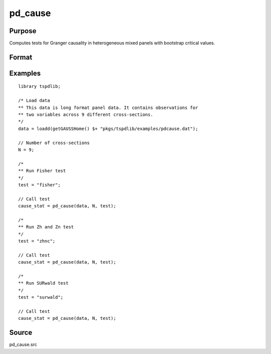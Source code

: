 pd_cause
==============================================

Purpose
----------------

Computes tests for Granger causality in heterogeneous mixed panels with bootstrap critical values.

Format
----------------
.. function:: pd_stat = pd_cause(data, Ncross, test [, pmax, dmax, ic, Nboot, vnames])
    :noindexentry:

    :param data: Data to be tested with 2 individual variables each in a separate column. Data should be long format panel data. 
    :type data: (N*T)x2 matrix

    :param Ncross: Number of cross sections.
    :type Ncross: Scalar

    :param test: The panel data causality test to be implemented.
    
          =========== =====================
          "fisher"    Fisher test.
          "zhnc"      Panel Zhnc statistic.
          "surwald"   Panel SUR Wald statistic.
          =========== =====================
    
    :type test: String
    
    :param pmax: Optional, maximum number of lags. Default = 8.
    :type pmax: Scalar

    :param dmax: Optional, maximum integration degree of variables. Default = 1.
    :type dmax: Scalar

    :param ic: Optional, the information criterion used for choosing lags. Default = 1.

          =========== =====================
          1           Akaike.
          2           Schwarz.
          3           t-stat significance.
          =========== =====================

          Default = 2.
    :type ic: Scalar

    :param Nboot: Optional, Number of bootstrap replications. Default = 1000.
    :type Nboot: Scalar

    :param vnames: Variable names.
    :type vnames: String array

    :return cause_stat: Panel causation statistics. Prints individual results and bootstrap critical values.
    :rtype cause_stat: Dataframe


Examples
--------

::

  library tspdlib;

  /* Load data
  ** This data is long format panel data. It contains observations for 
  ** two variables across 9 different cross-sections. 
  */
  data = loadd(getGAUSSHome() $+ "pkgs/tspdlib/examples/pdcause.dat");

  // Number of cross-sections
  N = 9;  

  /*
  ** Run Fisher test
  */
  test = "fisher";

  // Call test
  cause_stat = pd_cause(data, N, test);

  /*
  ** Run Zh and Zn test
  */
  test = "zhnc";

  // Call test
  cause_stat = pd_cause(data, N, test);

  /*
  ** Run SURwald test
  */
  test = "surwald";

  // Call test
  cause_stat = pd_cause(data, N, test);

Source
------

pd_cause.src

.. seealso:: Functions :func:`granger`, :func:`panel_fisher`, :func:`panel_zhnc`, :func:`panel_surwald`
